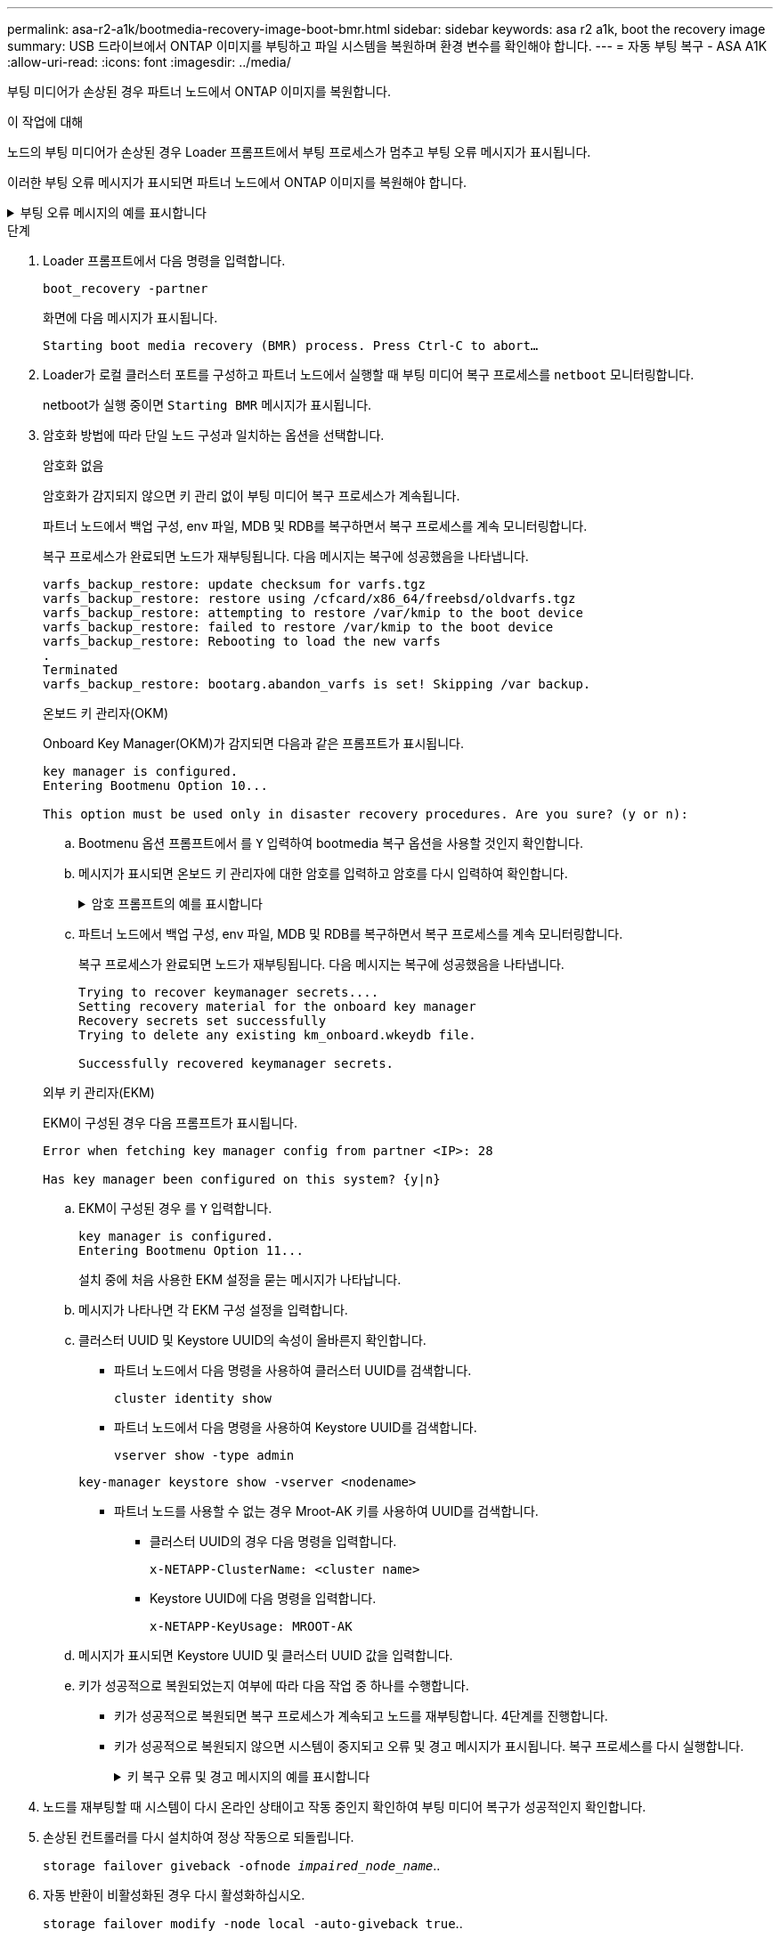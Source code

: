 ---
permalink: asa-r2-a1k/bootmedia-recovery-image-boot-bmr.html 
sidebar: sidebar 
keywords: asa r2 a1k, boot the recovery image 
summary: USB 드라이브에서 ONTAP 이미지를 부팅하고 파일 시스템을 복원하며 환경 변수를 확인해야 합니다. 
---
= 자동 부팅 복구 - ASA A1K
:allow-uri-read: 
:icons: font
:imagesdir: ../media/


[role="lead"]
부팅 미디어가 손상된 경우 파트너 노드에서 ONTAP 이미지를 복원합니다.

.이 작업에 대해
노드의 부팅 미디어가 손상된 경우 Loader 프롬프트에서 부팅 프로세스가 멈추고 부팅 오류 메시지가 표시됩니다.

이러한 부팅 오류 메시지가 표시되면 파트너 노드에서 ONTAP 이미지를 복원해야 합니다.

.부팅 오류 메시지의 예를 표시합니다
[%collapsible]
====
....
Can't find primary boot device u0a.0
Can't find backup boot device u0a.1
ACPI RSDP Found at 0x777fe014

Starting AUTOBOOT press Ctrl-C to abort...
Could not load fat://boot0/X86_64/freebsd/image1/kernel: Device not found

ERROR: Error booting OS on: 'boot0' file: fat://boot0/X86_64/Linux/image1/vmlinuz (boot0, fat)
ERROR: Error booting OS on: 'boot0' file: fat://boot0/X86_64/freebsd/image1/kernel (boot0, fat)

Autoboot of PRIMARY image failed. Device not found (-6)
LOADER-A>
....
====
.단계
. Loader 프롬프트에서 다음 명령을 입력합니다.
+
`boot_recovery -partner`

+
화면에 다음 메시지가 표시됩니다.

+
`Starting boot media recovery (BMR) process. Press Ctrl-C to abort…`

. Loader가 로컬 클러스터 포트를 구성하고 파트너 노드에서 실행할 때 부팅 미디어 복구 프로세스를 `netboot` 모니터링합니다.
+
netboot가 실행 중이면 `Starting BMR` 메시지가 표시됩니다.

. 암호화 방법에 따라 단일 노드 구성과 일치하는 옵션을 선택합니다.
+
[role="tabbed-block"]
====
.암호화 없음
--
암호화가 감지되지 않으면 키 관리 없이 부팅 미디어 복구 프로세스가 계속됩니다.

파트너 노드에서 백업 구성, env 파일, MDB 및 RDB를 복구하면서 복구 프로세스를 계속 모니터링합니다.

복구 프로세스가 완료되면 노드가 재부팅됩니다. 다음 메시지는 복구에 성공했음을 나타냅니다.

....

varfs_backup_restore: update checksum for varfs.tgz
varfs_backup_restore: restore using /cfcard/x86_64/freebsd/oldvarfs.tgz
varfs_backup_restore: attempting to restore /var/kmip to the boot device
varfs_backup_restore: failed to restore /var/kmip to the boot device
varfs_backup_restore: Rebooting to load the new varfs
.
Terminated
varfs_backup_restore: bootarg.abandon_varfs is set! Skipping /var backup.

....
--
.온보드 키 관리자(OKM)
--
Onboard Key Manager(OKM)가 감지되면 다음과 같은 프롬프트가 표시됩니다.

....
key manager is configured.
Entering Bootmenu Option 10...

This option must be used only in disaster recovery procedures. Are you sure? (y or n):
....
.. Bootmenu 옵션 프롬프트에서 를 `Y` 입력하여 bootmedia 복구 옵션을 사용할 것인지 확인합니다.
.. 메시지가 표시되면 온보드 키 관리자에 대한 암호를 입력하고 암호를 다시 입력하여 확인합니다.
+
.암호 프롬프트의 예를 표시합니다
[%collapsible]
=====
....
Enter the passphrase for onboard key management:
Enter the passphrase again to confirm:
Enter the backup data:
TmV0QXBwIEtleSBCbG9iAAECAAAEAAAAcAEAAAAAAAA3yR6UAAAAACEAAAAAAAAA
QAAAAAAAAACJz1u2AAAAAPX84XY5AU0p4Jcb9t8wiwOZoqyJPJ4L6/j5FHJ9yj/w
RVDO1sZB1E4HO79/zYc82nBwtiHaSPWCbkCrMWuQQDsiAAAAAAAAACgAAAAAAAAA
3WTh7gAAAAAAAAAAAAAAAAIAAAAAAAgAZJEIWvdeHr5RCAvHGclo+wAAAAAAAAAA
IgAAAAAAAAAoAAAAAAAAAEOTcR0AAAAAAAAAAAAAAAACAAAAAAAJAGr3tJA/LRzU
QRHwv+1aWvAAAAAAAAAAACQAAAAAAAAAgAAAAAAAAABHVFpxAAAAAHUgdVq0EKNp
.
.
.
.
....
=====
.. 파트너 노드에서 백업 구성, env 파일, MDB 및 RDB를 복구하면서 복구 프로세스를 계속 모니터링합니다.
+
복구 프로세스가 완료되면 노드가 재부팅됩니다. 다음 메시지는 복구에 성공했음을 나타냅니다.

+
....
Trying to recover keymanager secrets....
Setting recovery material for the onboard key manager
Recovery secrets set successfully
Trying to delete any existing km_onboard.wkeydb file.

Successfully recovered keymanager secrets.
....


--
.외부 키 관리자(EKM)
--
EKM이 구성된 경우 다음 프롬프트가 표시됩니다.

....
Error when fetching key manager config from partner <IP>: 28

Has key manager been configured on this system? {y|n}
....
.. EKM이 구성된 경우 를 `Y` 입력합니다.
+
....
key manager is configured.
Entering Bootmenu Option 11...
....
+
설치 중에 처음 사용한 EKM 설정을 묻는 메시지가 나타납니다.

.. 메시지가 나타나면 각 EKM 구성 설정을 입력합니다.
.. 클러스터 UUID 및 Keystore UUID의 속성이 올바른지 확인합니다.
+
*** 파트너 노드에서 다음 명령을 사용하여 클러스터 UUID를 검색합니다.
+
`cluster identity show`

*** 파트너 노드에서 다음 명령을 사용하여 Keystore UUID를 검색합니다.
+
`vserver show -type admin`

+
`key-manager keystore show -vserver <nodename>`

*** 파트너 노드를 사용할 수 없는 경우 Mroot-AK 키를 사용하여 UUID를 검색합니다.
+
**** 클러스터 UUID의 경우 다음 명령을 입력합니다.
+
`x-NETAPP-ClusterName: <cluster name>`

**** Keystore UUID에 다음 명령을 입력합니다.
+
`x-NETAPP-KeyUsage: MROOT-AK`





.. 메시지가 표시되면 Keystore UUID 및 클러스터 UUID 값을 입력합니다.
.. 키가 성공적으로 복원되었는지 여부에 따라 다음 작업 중 하나를 수행합니다.
+
*** 키가 성공적으로 복원되면 복구 프로세스가 계속되고 노드를 재부팅합니다. 4단계를 진행합니다.
*** 키가 성공적으로 복원되지 않으면 시스템이 중지되고 오류 및 경고 메시지가 표시됩니다. 복구 프로세스를 다시 실행합니다.
+
.키 복구 오류 및 경고 메시지의 예를 표시합니다
[%collapsible]
=====
....

ERROR: kmip_init: halting this system with encrypted mroot...

WARNING: kmip_init: authentication keys might not be available.

System cannot connect to key managers.

ERROR: kmip_init: halting this system with encrypted mroot...

Terminated

Uptime: 11m32s

System halting...

LOADER-B>
....
=====




--
====


. 노드를 재부팅할 때 시스템이 다시 온라인 상태이고 작동 중인지 확인하여 부팅 미디어 복구가 성공적인지 확인합니다.
. 손상된 컨트롤러를 다시 설치하여 정상 작동으로 되돌립니다.
+
`storage failover giveback -ofnode _impaired_node_name_`..

. 자동 반환이 비활성화된 경우 다시 활성화하십시오.
+
`storage failover modify -node local -auto-giveback true`..

. AutoSupport가 활성화된 경우 자동 케이스 생성을 복원합니다.
+
`system node autosupport invoke -node * -type all -message MAINT=END`..


